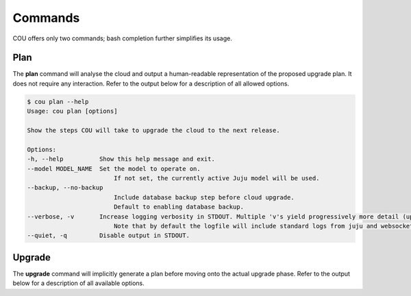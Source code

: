 ========
Commands
========

COU offers only two commands; bash completion further simplifies its usage.

Plan
----

The **plan** command will analyse the cloud and output a human-readable representation
of the proposed upgrade plan. It does not require any interaction. Refer to the
output below for a description of all allowed options.

.. code::
    
    $ cou plan --help
    Usage: cou plan [options]

    Show the steps COU will take to upgrade the cloud to the next release.

    Options:
    -h, --help        	Show this help message and exit.
    --model MODEL_NAME	Set the model to operate on.
                            If not set, the currently active Juju model will be used.
    --backup, --no-backup
                            Include database backup step before cloud upgrade.
                            Default to enabling database backup.
    --verbose, -v     	Increase logging verbosity in STDOUT. Multiple 'v's yield progressively more detail (up to 4).
                            Note that by default the logfile will include standard logs from juju and websockets, as well as debug logs from all other modules. To also include the debug level logs from juju and websockets modules, use the maximum verbosity.
    --quiet, -q       	Disable output in STDOUT.

Upgrade
-------

The **upgrade** command will implicitly generate a plan before moving onto the actual
upgrade phase. Refer to the output below for a description of all available options. 

.. code:: 
    $ cou upgrade --help
    Usage: cou upgrade [options]

    Run the cloud upgrade.

    Options:
    -h, --help        	Show this help message and exit.
    --model MODEL_NAME	Set the model to operate on.
                            If not set, the currently active Juju model will be used.
    --backup, --no-backup
                            Include database backup step before cloud upgrade.
                            Default to enabling database backup.
    --verbose, -v     	Increase logging verbosity in STDOUT. Multiple 'v's yield progressively more detail (up to 4).
                            Note that by default the logfile will include standard logs from juju and websockets, as well as debug logs from all other modules. To also include the debug level logs from juju and websockets modules, use the maximum verbosity.
    --quiet, -q       	Disable output in STDOUT.
    --auto-approve    	Automatically approve and continue with each upgrade step without prompt.


